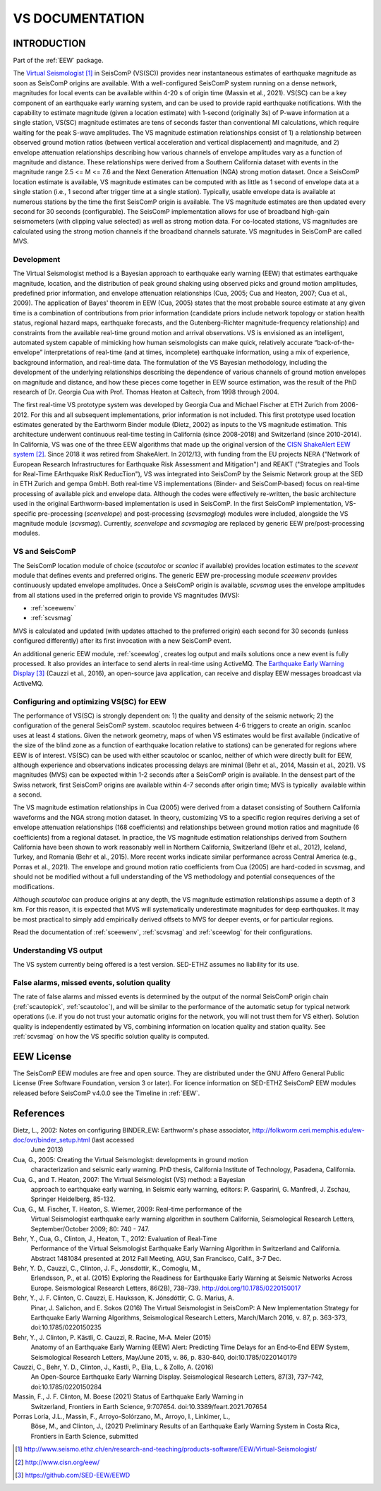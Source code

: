 .. _VS:

================
VS DOCUMENTATION
================

INTRODUCTION
============

Part of the :ref:`EEW` package.

The  `Virtual Seismologist`_ in SeisComP (VS(SC)) provides near instantaneous
estimates of earthquake magnitude as soon as SeisComP origins are available.
With a well-configured SeisComP system running on a dense network, magnitudes
for local events can be available within 4-20 s of origin time (Massin et al.,
2021). VS(SC) can be a key component of an earthquake early warning system, and
can be used to provide rapid earthquake notifications. With the capability to
estimate magnitude (given a location estimate) with 1-second (originally 3s) of
P-wave information at a single station, VS(SC) magnitude estimates are tens of
seconds faster than conventional Ml calculations, which require waiting for the
peak S-wave amplitudes. The VS magnitude estimation relationships consist of 1)
a relationship between observed ground motion ratios (between vertical
acceleration and vertical displacement) and magnitude, and 2) envelope
attenuation relationships describing how various channels of envelope
amplitudes vary as a function of magnitude and distance. These relationships
were derived from a Southern California dataset with events in the magnitude
range 2.5 <= M <= 7.6 and the Next Generation Attenuation (NGA) strong motion
dataset. Once a SeisComP location estimate is available, VS magnitude estimates
can be computed with as little as 1 second of envelope data at a single
station (i.e., 1 second after trigger time at a single station). Typically,
usable envelope data is available at numerous stations by the time the first
SeisComP origin is available. The VS magnitude estimates are then updated every
second for 30 seconds (configurable). The SeisComP implementation allows for use
of broadband high-gain seismometers (with clipping value selected) as well as
strong motion data. For co-located stations, VS magnitudes are calculated using
the strong motion channels if the broadband channels saturate.
VS magnitudes in SeisComP are called MVS.


Development
-----------

The Virtual Seismologist method is a Bayesian approach to earthquake early
warning (EEW) that estimates earthquake magnitude, location, and the
distribution of peak ground shaking using observed picks and ground motion
amplitudes, predefined prior information, and envelope attenuation
relationships (Cua, 2005; Cua and Heaton, 2007; Cua et al., 2009). The
application of Bayes' theorem in EEW (Cua, 2005) states that the most probable
source estimate at any given time is a combination of contributions from prior
information (candidate priors include network topology or station health status,
regional hazard maps, earthquake forecasts, and the Gutenberg-Richter
magnitude-frequency relationship) and constraints from the available
real-time ground motion and arrival observations. VS is envisioned as an
intelligent, automated system capable of mimicking how human seismologists can
make quick, relatively accurate “back-of-the-envelope” interpretations of
real-time (and at times, incomplete) earthquake information, using a mix of
experience, background information, and real-time data. The formulation of the
VS Bayesian methodology, including the development of the underlying
relationships describing the dependence of various channels of ground motion
envelopes on magnitude and distance, and how these pieces come together in EEW
source estimation, was the result of the PhD research of Dr. Georgia Cua with
Prof. Thomas Heaton at Caltech, from 1998 through 2004.

The first real-time VS prototype system was developed by Georgia Cua and Michael
Fischer at ETH Zurich from 2006-2012. For this and all subsequent
implementations, prior information is not included. This first prototype used
location estimates generated by the Earthworm Binder module (Dietz, 2002) as
inputs to the VS magnitude estimation. This architecture underwent continuous
real-time testing in California (since 2008-2018) and Switzerland
(since 2010-2014). In California, VS was one of the three EEW algorithms that
made up the original version of the `CISN ShakeAlert EEW system`_. Since 2018 it
was retired from ShakeAlert. In 2012/13, with funding from the EU projects NERA
("Network of European Research Infrastructures for Earthquake Risk Assessment
and Mitigation") and REAKT ("Strategies and Tools for Real-Time EArthquake RisK
ReducTion"), VS was integrated into SeisComP by the Seismic Network group at the
SED in ETH Zurich and gempa GmbH. Both real-time VS implementations (Binder- and
SeisComP-based) focus on real-time processing of available pick and envelope
data. Although the codes were effectively re-written, the basic architecture
used in the original Earthworm-based implementation is used in SeisComP. In the
first SeisComP implementation, VS-specific pre-processing (`scenvelope`) and
post-processing (`scvsmaglog`) modules were included, alongside the VS magnitude
module (`scvsmag`). Currently, `scenvelope` and `scvsmaglog` are replaced by
generic EEW pre/post-processing modules.

VS and SeisComP
---------------

The SeisComP location module of choice (`scautoloc` or `scanloc` if available)
provides location estimates to the `scevent` module that defines events and
preferred origins. The generic EEW pre-processing module `sceewenv` provides
continuously updated envelope amplitudes. Once a SeisComP origin is available,
`scvsmag` uses the envelope amplitudes from all stations used in the preferred
origin to provide VS magnitudes (MVS):

- :ref:`sceewenv`
- :ref:`scvsmag`

MVS is calculated and updated (with updates attached to the preferred origin)
each second for 30 seconds (unless configured differently) after its first
invocation with a new SeisComP event.

An additional generic EEW module, :ref:`sceewlog`, creates log output and mails
solutions once a new event is fully processed. It also provides an interface to
send alerts in real-time using ActiveMQ. The `Earthquake Early Warning Display`_
(Cauzzi et al., 2016), an open-source java application, can receive and display
EEW messages broadcast via ActiveMQ.


Configuring and optimizing VS(SC) for EEW
-----------------------------------------

The performance of VS(SC) is strongly dependent on: 1) the quality and
density of the seismic network; 2) the configuration of the general SeisComP
system. scautoloc requires between 4-6 triggers to create an origin. scanloc
uses at least 4 stations. Given the network geometry, maps of when VS estimates
would be first available (indicative of the size of the blind zone as a function
of earthquake location relative to stations) can be generated for regions where
EEW is of interest. VS(SC) can be used with either scautoloc or scanloc, neither
of which were directly built for EEW, although experience and observations
indicates processing delays are minimal (Behr et al., 2014, Massin et al.,
2021). VS magnitudes (MVS) can be expected within 1-2 seconds after a SeisComP
origin is available. In the densest part of the Swiss network, first SeisComP
origins are available within 4-7 seconds after origin time; MVS is typically
 available within a second.

The VS magnitude estimation relationships in Cua (2005) were derived from a
dataset consisting of Southern California waveforms and the NGA strong motion
dataset. In theory, customizing VS to a specific region requires deriving a set
of envelope attenuation relationships (168 coefficients) and relationships
between ground motion ratios and magnitude (6 coefficients) from a regional
dataset. In practice, the VS magnitude estimation relationships derived from
Southern California have been shown to work reasonably well in Northern
California, Switzerland (Behr et al., 2012), Iceland, Turkey, and Romania (Behr
et al., 2015). More recent works indicate similar performance across Central
America (e.g., Porras et al., 2021). The envelope and ground motion ratio
coefficients from Cua (2005) are hard-coded in scvsmag, and should not be
modified without a full understanding of the VS methodology and potential
consequences of the modifications.

Although `scautoloc` can produce origins at any depth, the VS magnitude
estimation relationships assume a depth of 3 km. For this reason, it is expected
that MVS will systematically underestimate magnitudes for deep earthquakes. It
may be most practical to simply add empirically derived offsets to MVS for
deeper events, or for particular regions.

Read the documentation of :ref:`sceewenv`, :ref:`scvsmag` and :ref:`sceewlog`
for their configurations.

Understanding VS output
-----------------------

The VS system currently being offered is a test version. SED-ETHZ assumes no
liability for its use. 


False alarms, missed events, solution quality
---------------------------------------------

The rate of false alarms and missed events is determined by the output of the
normal SeisComP origin chain (:ref:`scautopick`, :ref:`scautoloc`), and will
be similar to the performance of the automatic setup for typical network
operations (i.e. if you do not trust your automatic origins for the network, you
will not trust them for VS either). Solution quality is independently estimated
by VS, combining information on location quality and station quality. See
:ref:`scvsmag` on how the VS specific solution quality is computed.


EEW License
===========

The SeisComP EEW modules are free and open source. They are distributed
under the GNU Affero General Public License (Free Software Foundation, version 3
or later). For licence information on SED-ETHZ SeisComP EEW modules released
before SeisComP v4.0.0 see the Timeline in :ref:`EEW`.

References
===========

Dietz, L., 2002: Notes on configuring BINDER_EW: Earthworm's phase associator, http://folkworm.ceri.memphis.edu/ew-doc/ovr/binder_setup.html (last accessed
    June 2013)

Cua, G., 2005: Creating the Virtual Seismologist: developments in ground motion
     characterization and seismic early warning. PhD thesis, California
     Institute of Technology, Pasadena, California.

Cua, G., and T. Heaton, 2007: The Virtual Seismologist (VS) method: a Bayesian
     approach to earthquake early warning, in Seismic early warning, editors: P.
     Gasparini, G. Manfredi, J. Zschau, Springer Heidelberg, 85-132.

Cua, G., M. Fischer, T. Heaton, S. Wiemer, 2009: Real-time performance of the
     Virtual Seismologist earthquake early warning algorithm in southern
     California, Seismological Research Letters, September/October 2009; 80:
     740 - 747.

Behr, Y., Cua, G., Clinton, J., Heaton, T., 2012: Evaluation of Real-Time
     Performance of the Virtual Seismologist Earthquake Early Warning Algorithm
     in Switzerland and California. Abstract 1481084 presented at 2012 Fall
     Meeting, AGU, San Francisco, Calif., 3-7 Dec.
     
Behr, Y. D., Cauzzi, C., Clinton, J. F., Jonsdottir, K., Comoglu, M.,
     Erlendsson, P., et al. (2015) Exploring the Readiness for Earthquake Early
     Warning at Seismic Networks Across Europe. Seismological Research Letters,
     86(2B), 738–739. http://doi.org/10.1785/0220150017

Behr, Y., J. F. Clinton, C. Cauzzi, E. Hauksson, K. Jónsdóttir, C. G. Marius, A.
     Pinar, J. Salichon, and E. Sokos (2016) The Virtual Seismologist in
     SeisComP: A New Implementation Strategy for Earthquake Early Warning
     Algorithms, Seismological Research Letters, March/March 2016, v. 87, p.
     363-373, doi:10.1785/0220150235

Behr, Y., J. Clinton, P. Kästli, C. Cauzzi, R. Racine,  M‐A. Meier (2015)
     Anatomy of an Earthquake Early Warning (EEW) Alert: Predicting Time Delays
     for an End‐to‐End EEW System, Seismological Research Letters, May/June
     2015, v. 86, p. 830-840, doi:10.1785/0220140179

Cauzzi, C., Behr, Y. D., Clinton, J., Kastli, P., Elia, L., & Zollo, A. (2016)
     An Open-Source Earthquake Early Warning Display. Seismological Research
     Letters, 87(3), 737–742, doi:10.1785/0220150284

Massin, F., J. F. Clinton, M. Boese (2021) Status of Earthquake Early Warning in
     Switzerland, Frontiers in Earth Science,  9:707654. 
     doi:10.3389/feart.2021.707654
          
Porras Loría, J.L., Massin, F., Arroyo-Solórzano, M., Arroyo, I., Linkimer, L.,
     Böse, M., and Clinton, J., (2021) Preliminary Results of an Earthquake
     Early Warning System in Costa Rica, Frontiers in Earth Science, submitted

.. target-notes::

.. _`Virtual Seismologist` : http://www.seismo.ethz.ch/en/research-and-teaching/products-software/EEW/Virtual-Seismologist/
.. _`CISN ShakeAlert EEW system` : http://www.cisn.org/eew/
.. _`Earthquake Early Warning Display` : https://github.com/SED-EEW/EEWD
